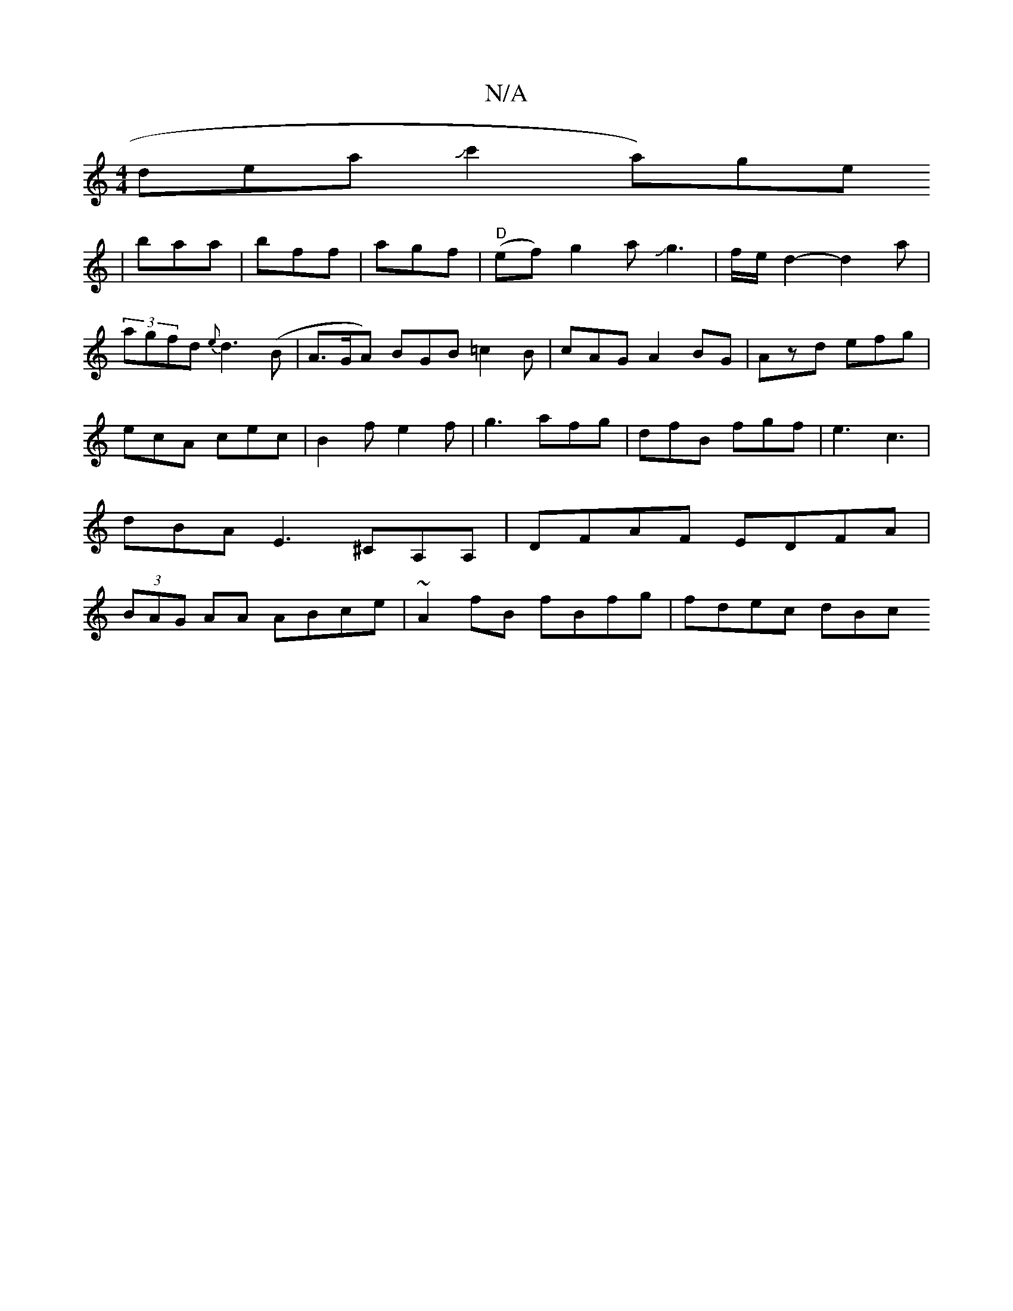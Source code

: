 X:1
T:N/A
M:4/4
R:N/A
K:Cmajor
slideaJc'2-h ta)wgre!|baa|bff|agf|"D"(ef)g2a Jg3|f/e/d2-d2a|(3agfd{e}d3(B|A>GA) BGB =c2B|cAGA2BG|Azd efg|ecA cec|B2f e2f|g3 afg|dfB fgf|e3 c3|
dBA E3 ^CA,A,|DFAF EDFA|(3BAG AA ABce|~A2fB fBfg|fdec dBc